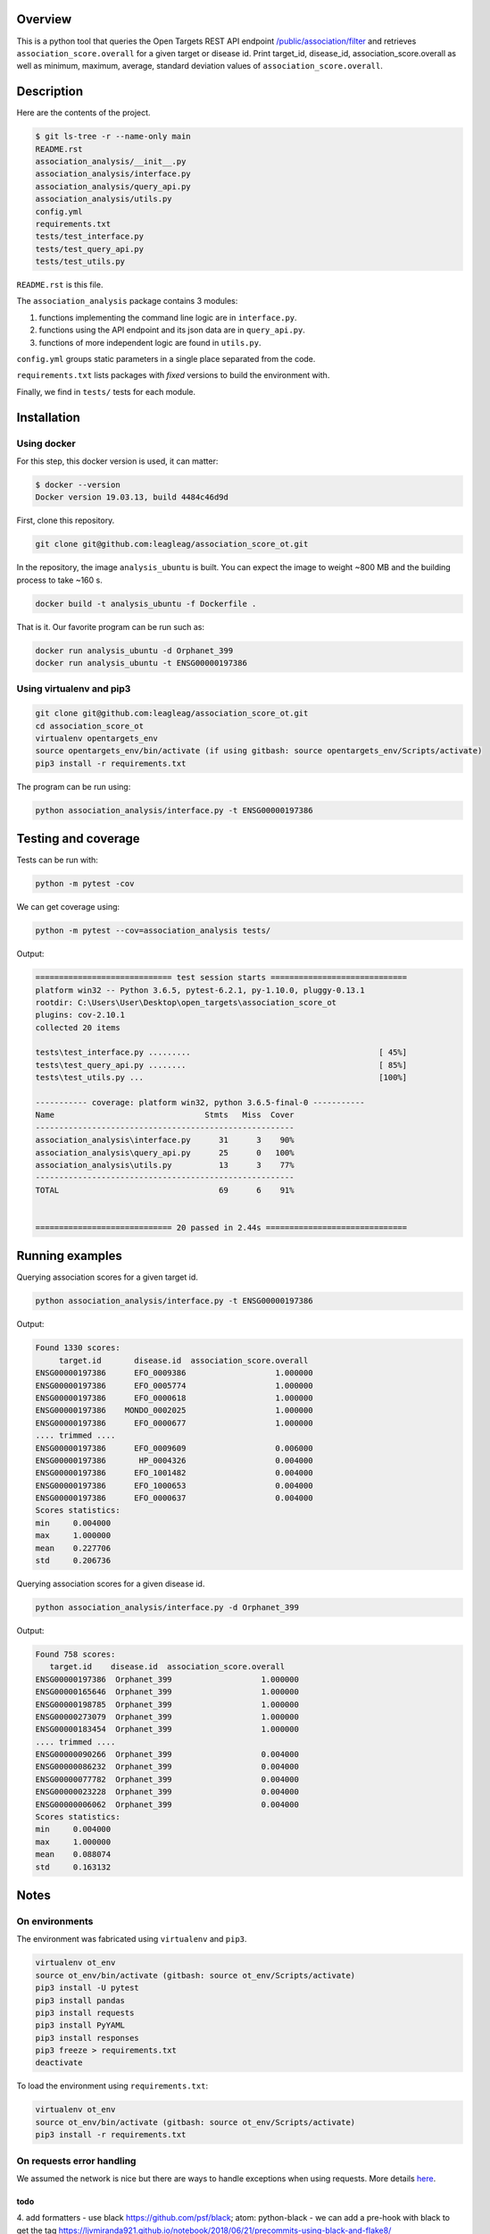 Overview
========
This is a python tool that queries the Open Targets REST API endpoint `/public/association/filter <https://platform-api.opentargets.io/v3/platform/public/association/filter>`_ and retrieves ``association_score.overall`` for a given target or disease id.
Print target_id, disease_id, association_score.overall as well as minimum, maximum, average, standard deviation values of ``association_score.overall``.

Description
===========
Here are the contents of the project.

.. code-block:: shell

  $ git ls-tree -r --name-only main
  README.rst
  association_analysis/__init__.py
  association_analysis/interface.py
  association_analysis/query_api.py
  association_analysis/utils.py
  config.yml
  requirements.txt
  tests/test_interface.py
  tests/test_query_api.py
  tests/test_utils.py

``README.rst`` is this file.

The ``association_analysis`` package contains 3 modules:

1. functions implementing the command line logic are in ``interface.py``.
2. functions using the API endpoint and its json data are in ``query_api.py``.
3. functions of more independent logic are found in ``utils.py``.

``config.yml`` groups static parameters in a single place separated from the code.

``requirements.txt`` lists packages with *fixed* versions to build the environment with.

Finally, we find in ``tests/`` tests for each module.

Installation
============
Using docker
-----------------
For this step, this docker version is used, it can matter:

.. code-block:: shell

  $ docker --version
  Docker version 19.03.13, build 4484c46d9d

First, clone this repository.

.. code-block:: shell

  git clone git@github.com:leagleag/association_score_ot.git

In the repository, the image ``analysis_ubuntu`` is built. You can expect the
image to weight ~800 MB and the building process to take ~160 s.

.. code-block:: shell

  docker build -t analysis_ubuntu -f Dockerfile .

That is it. Our favorite program can be run such as:

.. code-block:: shell

  docker run analysis_ubuntu -d Orphanet_399
  docker run analysis_ubuntu -t ENSG00000197386

Using virtualenv and pip3
-------------------------
.. code-block:: shell

  git clone git@github.com:leagleag/association_score_ot.git
  cd association_score_ot
  virtualenv opentargets_env
  source opentargets_env/bin/activate (if using gitbash: source opentargets_env/Scripts/activate)
  pip3 install -r requirements.txt

The program can be run using:

.. code-block:: language

  python association_analysis/interface.py -t ENSG00000197386

Testing and coverage
====================
Tests can be run with:

.. code-block:: shell

  python -m pytest -cov

We can get coverage using:

.. code-block:: shell

  python -m pytest --cov=association_analysis tests/

Output:

.. code-block:: text

  ============================= test session starts =============================
  platform win32 -- Python 3.6.5, pytest-6.2.1, py-1.10.0, pluggy-0.13.1
  rootdir: C:\Users\User\Desktop\open_targets\association_score_ot
  plugins: cov-2.10.1
  collected 20 items

  tests\test_interface.py .........                                        [ 45%]
  tests\test_query_api.py ........                                         [ 85%]
  tests\test_utils.py ...                                                  [100%]

  ----------- coverage: platform win32, python 3.6.5-final-0 -----------
  Name                                Stmts   Miss  Cover
  -------------------------------------------------------
  association_analysis\interface.py      31      3    90%
  association_analysis\query_api.py      25      0   100%
  association_analysis\utils.py          13      3    77%
  -------------------------------------------------------
  TOTAL                                  69      6    91%


  ============================= 20 passed in 2.44s ==============================

Running examples
================
Querying association scores for a given target id.

.. code-block:: shell

  python association_analysis/interface.py -t ENSG00000197386

Output:

.. code-block:: language

  Found 1330 scores:
       target.id       disease.id  association_score.overall
  ENSG00000197386      EFO_0009386                   1.000000
  ENSG00000197386      EFO_0005774                   1.000000
  ENSG00000197386      EFO_0000618                   1.000000
  ENSG00000197386    MONDO_0002025                   1.000000
  ENSG00000197386      EFO_0000677                   1.000000
  .... trimmed ....
  ENSG00000197386      EFO_0009609                   0.006000
  ENSG00000197386       HP_0004326                   0.004000
  ENSG00000197386      EFO_1001482                   0.004000
  ENSG00000197386      EFO_1000653                   0.004000
  ENSG00000197386      EFO_0000637                   0.004000
  Scores statistics:
  min     0.004000
  max     1.000000
  mean    0.227706
  std     0.206736

Querying association scores for a given disease id.

.. code-block:: shell

  python association_analysis/interface.py -d Orphanet_399

Output:

.. code-block:: shell

  Found 758 scores:
     target.id    disease.id  association_score.overall
  ENSG00000197386  Orphanet_399                   1.000000
  ENSG00000165646  Orphanet_399                   1.000000
  ENSG00000198785  Orphanet_399                   1.000000
  ENSG00000273079  Orphanet_399                   1.000000
  ENSG00000183454  Orphanet_399                   1.000000
  .... trimmed ....
  ENSG00000090266  Orphanet_399                   0.004000
  ENSG00000086232  Orphanet_399                   0.004000
  ENSG00000077782  Orphanet_399                   0.004000
  ENSG00000023228  Orphanet_399                   0.004000
  ENSG00000006062  Orphanet_399                   0.004000
  Scores statistics:
  min     0.004000
  max     1.000000
  mean    0.088074
  std     0.163132


Notes
======
On environments
---------------
The environment was fabricated using ``virtualenv`` and ``pip3``.

.. code-block:: shell

  virtualenv ot_env
  source ot_env/bin/activate (gitbash: source ot_env/Scripts/activate)
  pip3 install -U pytest
  pip3 install pandas
  pip3 install requests
  pip3 install PyYAML
  pip3 install responses
  pip3 freeze > requirements.txt
  deactivate

To load the environment using ``requirements.txt``:

.. code-block:: shell

  virtualenv ot_env
  source ot_env/bin/activate (gitbash: source ot_env/Scripts/activate)
  pip3 install -r requirements.txt

On requests error handling
--------------------------
We assumed the network is nice but there are ways to handle exceptions when using requests. More details `here <https://requests.readthedocs.io/en/latest/user/quickstart/#errors-and-exceptions>`_.

todo
^^^^
4. add formatters
- use black https://github.com/psf/black; atom: python-black
- we can add a pre-hook with black to get the tag https://ljvmiranda921.github.io/notebook/2018/06/21/precommits-using-black-and-flake8/
